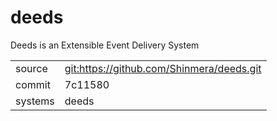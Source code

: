 * deeds

Deeds is an Extensible Event Delivery System

|---------+-------------------------------------------|
| source  | git:https://github.com/Shinmera/deeds.git   |
| commit  | 7c11580  |
| systems | deeds |
|---------+-------------------------------------------|

